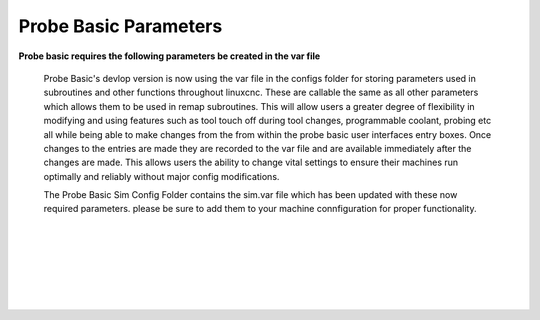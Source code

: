 ======================
Probe Basic Parameters
======================

**Probe basic requires the following parameters be created in the var file**

   Probe Basic's devlop version is now using the var file in the configs folder for storing parameters used in subroutines and other functions throughout linuxcnc. These are callable the same as all other parameters which allows them to be used in remap subroutines.  This will allow users a greater degree of flexibility in modifying and using features such as tool touch off during tool changes, programmable coolant, probing etc all while being able to make changes from the from within the probe basic user interfaces entry boxes.  Once changes to the entries are made they are recorded to the var file and are available immediately after the changes are made.  This allows users the ability to change vital settings to ensure their machines run optimally and reliably without major config modifications.

   The Probe Basic Sim Config Folder contains the sim.var file which has been updated with these now required parameters. please be sure to add them to your machine connfiguration for proper functionality.  

.. image:: images/params_programmable_coolant.png
   :align: center
   :scale: 100%

|
|

.. image:: images/params_tool_setter.png
   :align: center
   :scale: 100%

|
|

.. image:: images/params_touch_probe.png
   :align: center
   :scale: 100%

|
|

.. image:: images/params_atc.png
   :align: center
   :scale: 100%

